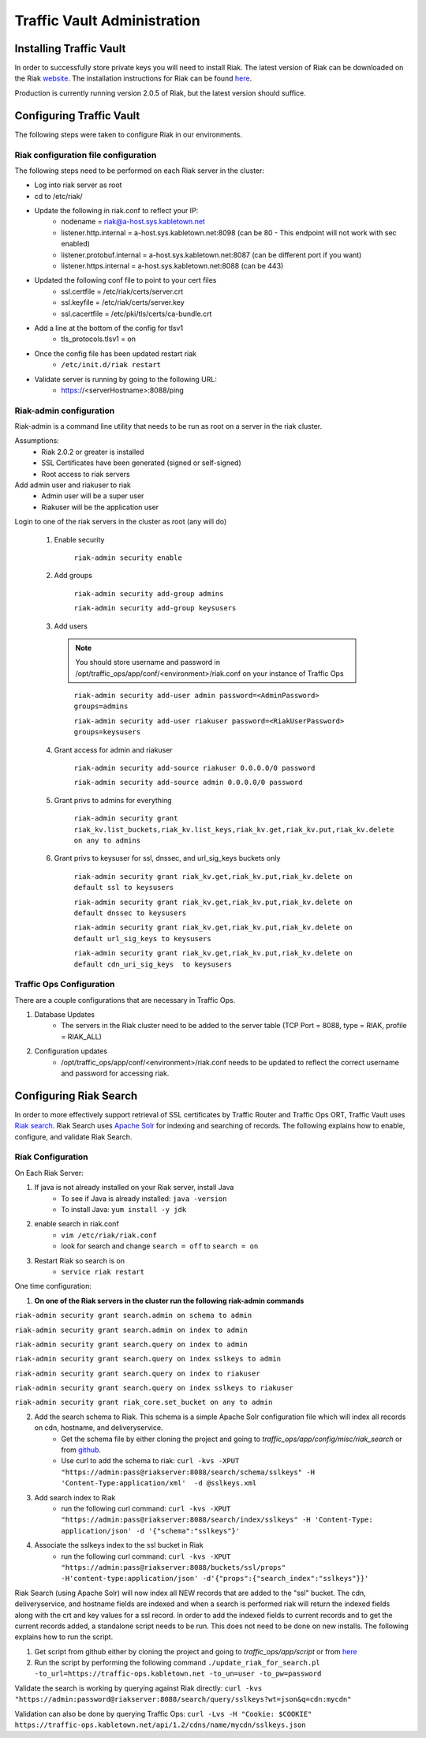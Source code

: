 ..
..
.. Licensed under the Apache License, Version 2.0 (the "License");
.. you may not use this file except in compliance with the License.
.. You may obtain a copy of the License at
..
..     http://www.apache.org/licenses/LICENSE-2.0
..
.. Unless required by applicable law or agreed to in writing, software
.. distributed under the License is distributed on an "AS IS" BASIS,
.. WITHOUT WARRANTIES OR CONDITIONS OF ANY KIND, either express or implied.
.. See the License for the specific language governing permissions and
.. limitations under the License.
..

****************************
Traffic Vault Administration
****************************
Installing Traffic Vault
========================
In order to successfully store private keys you will need to install Riak.
The latest version of Riak can be downloaded on the Riak `website <http://docs.basho.com/riak/latest/downloads/>`_.
The installation instructions for Riak can be found `here <http://docs.basho.com/riak/latest/ops/building/installing/>`__.

Production is currently running version 2.0.5 of Riak, but the latest version should suffice.


Configuring Traffic Vault
=========================
The following steps were taken to configure Riak in our environments.

Riak configuration file configuration
-------------------------------------

The following steps need to be performed on each Riak server in the cluster:

* Log into riak server as root

* cd to /etc/riak/

* Update the following in riak.conf to reflect your IP:
	- nodename = riak@a-host.sys.kabletown.net
	- listener.http.internal = a-host.sys.kabletown.net:8098 (can be 80 - This endpoint will not work with sec enabled)
	- listener.protobuf.internal = a-host.sys.kabletown.net:8087 (can be different port if you want)
	- listener.https.internal = a-host.sys.kabletown.net:8088 (can be 443)

* Updated the following conf file to point to your cert files
	- ssl.certfile = /etc/riak/certs/server.crt
	- ssl.keyfile = /etc/riak/certs/server.key
	- ssl.cacertfile = /etc/pki/tls/certs/ca-bundle.crt

* Add a line at the bottom of the config for tlsv1
	- tls_protocols.tlsv1 = on

* Once the config file has been updated restart riak
	- ``/etc/init.d/riak restart``

* Validate server is running by going to the following URL:
 	- https://<serverHostname>:8088/ping

Riak-admin configuration
-------------------------

Riak-admin is a command line utility that needs to be run as root on a server in the riak cluster.

Assumptions:
	* Riak 2.0.2 or greater is installed
	* SSL Certificates have been generated (signed or self-signed)
	* Root access to riak servers

Add admin user and riakuser to riak
	* Admin user will be a super user
	* Riakuser will be the application user

Login to one of the riak servers in the cluster as root (any will do)

	1. Enable security

		``riak-admin security enable``

	2. Add groups

		``riak-admin security add-group admins``

		``riak-admin security add-group keysusers``
	3. Add users

	 .. Note:: You should store username and password in /opt/traffic_ops/app/conf/<environment>/riak.conf on your instance of Traffic Ops
	 ..

		``riak-admin security add-user admin password=<AdminPassword> groups=admins``

		``riak-admin security add-user riakuser password=<RiakUserPassword> groups=keysusers``

	4. Grant access for admin and riakuser

		``riak-admin security add-source riakuser 0.0.0.0/0 password``

		``riak-admin security add-source admin 0.0.0.0/0 password``

	5. Grant privs to admins for everything

		``riak-admin security grant riak_kv.list_buckets,riak_kv.list_keys,riak_kv.get,riak_kv.put,riak_kv.delete on any to admins``

	6. Grant privs to keysuser for ssl, dnssec, and url_sig_keys buckets only

		``riak-admin security grant riak_kv.get,riak_kv.put,riak_kv.delete on default ssl to keysusers``

		``riak-admin security grant riak_kv.get,riak_kv.put,riak_kv.delete on default dnssec to keysusers``

		``riak-admin security grant riak_kv.get,riak_kv.put,riak_kv.delete on default url_sig_keys to keysusers``

		``riak-admin security grant riak_kv.get,riak_kv.put,riak_kv.delete on default cdn_uri_sig_keys  to keysusers``

.. seealso:: For more information on security in Riak, see the `Riak Security documentation <http://docs.basho.com/riak/2.0.4/ops/advanced/security/>`_.
.. seealso:: For more information on authentication and authorization in Riak, see the `Riak Authentication and Authorization documentation <http://docs.basho.com/riak/2.0.4/ops/running/authz/>`_.


Traffic Ops Configuration
-------------------------

There are a couple configurations that are necessary in Traffic Ops.

1. Database Updates
	* The servers in the Riak cluster need to be added to the server table (TCP Port = 8088, type = RIAK, profile = RIAK_ALL)

2. Configuration updates
	* /opt/traffic_ops/app/conf/<environment>/riak.conf needs to be updated to reflect the correct username and password for accessing riak.

Configuring Riak Search
=======================

In order to more effectively support retrieval of SSL certificates by Traffic Router and Traffic Ops ORT, Traffic Vault uses `Riak search <http://docs.basho.com/riak/kv/latest/using/reference/search/>`_.  Riak Search uses `Apache Solr <http://lucene.apache.org/solr>`_ for indexing and searching of records.  The following explains how to enable, configure, and validate Riak Search.

Riak Configuration
------------------

On Each Riak Server:

1. If java is not already installed on your Riak server, install Java
	* To see if Java is already installed: ``java -version``
	* To install Java: ``yum install -y jdk``

2. enable search in riak.conf
	* ``vim /etc/riak/riak.conf``
	* look for search and change ``search = off`` to ``search = on``

3. Restart Riak so search is on
	* ``service riak restart``

One time configuration:

1. **On one of the Riak servers in the cluster run the following riak-admin commands**

``riak-admin security grant search.admin on schema to admin``

``riak-admin security grant search.admin on index to admin``

``riak-admin security grant search.query on index to admin``

``riak-admin security grant search.query on index sslkeys to admin``

``riak-admin security grant search.query on index to riakuser``

``riak-admin security grant search.query on index sslkeys to riakuser``

``riak-admin security grant riak_core.set_bucket on any to admin``

2. Add the search schema to Riak.  This schema is a simple Apache Solr configuration file which will index all records on cdn, hostname, and deliveryservice.
	* Get the schema file by either cloning the project and going to `traffic_ops/app/config/misc/riak_search` or from `github <https://github.com/apache/trafficcontrol/tree/master/traffic_ops/app/conf/misc/riak_search>`_.
	* Use curl to add the schema to riak: ``curl -kvs -XPUT "https://admin:pass@riakserver:8088/search/schema/sslkeys" -H 'Content-Type:application/xml'  -d @sslkeys.xml``

3. Add search index to Riak
	* run the following curl command:  ``curl -kvs -XPUT "https://admin:pass@riakserver:8088/search/index/sslkeys" -H 'Content-Type: application/json' -d '{"schema":"sslkeys"}'``

4. Associate the sslkeys index to the ssl bucket in Riak
	* run the following curl command: ``curl -kvs -XPUT "https://admin:pass@riakserver:8088/buckets/ssl/props" -H'content-type:application/json' -d'{"props":{"search_index":"sslkeys"}}'``

Riak Search (using Apache Solr) will now index all NEW records that are added to the "ssl" bucket.  The cdn, deliveryservice, and hostname fields are indexed and when a search is performed riak will return the indexed fields along with the crt and key values for a ssl record.  In order to add the indexed fields to current records and to get the current records added, a standalone script needs to be run.  This does not need to be done on new installs. The following explains how to run the script.

1. Get script from github either by cloning the project and going to `traffic_ops/app/script` or from `here <https://github.com/apache/trafficcontrol/blob/master/traffic_ops/app/script/update_riak_for_search.pl>`_
2. Run the script by performing the following command ``./update_riak_for_search.pl -to_url=https://traffic-ops.kabletown.net -to_un=user -to_pw=password``

Validate the search is working by querying against Riak directly:
``curl -kvs "https://admin:password@riakserver:8088/search/query/sslkeys?wt=json&q=cdn:mycdn"``

Validation can also be done by querying Traffic Ops:
``curl -Lvs -H "Cookie: $COOKIE" https://traffic-ops.kabletown.net/api/1.2/cdns/name/mycdn/sslkeys.json``
